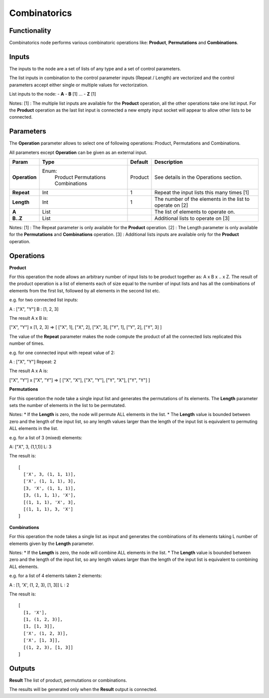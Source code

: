 Combinatorics
=============

Functionality
-------------

Combinatorics node performs various combinatoric operations like: **Product**, **Permutations** and **Combinations**.


Inputs
------

The inputs to the node are a set of lists of any type and a set of control parameters.

The list inputs in combination to the control parameter inputs (Repeat / Length) are vectorized and the control parameters accept either single or multiple values for vectorization.

List inputs to the node:
- **A**
- **B**  [1]
...
- **Z**  [1]

Notes:
[1] : The multiple list inputs are available for the **Product** operation, all the other operations take one list input. For the **Product** operation as the last list input is connected a new empty input socket will appear to allow other lists to be connected.


Parameters
----------

The **Operation** parameter allows to select one of following operations: Product, Permutations and Combinations.

All parameters except **Operation** can be given as an external input.

+---------------+---------------+----------+--------------------------------------------+
| Param         | Type          | Default  | Description                                |
+===============+===============+==========+============================================+
| **Operation** | Enum:         | Product  | See details in the Operations section.     |
|               |  Product      |          |                                            |
|               |  Permutations |          |                                            |
|               |  Combinations |          |                                            |
+---------------+---------------+----------+--------------------------------------------+
| **Repeat**    | Int           | 1        | Repeat the input lists this many times [1] |
+---------------+---------------+----------+--------------------------------------------+
| **Length**    | Int           | 1        | The number of the elements in the list to  |
|               |               |          | operate on [2]                             |
+---------------+---------------+----------+--------------------------------------------+
| **A**         | List          |          | The list of elements to operate on.        |
+---------------+---------------+----------+--------------------------------------------+
| **B..Z**      | List          |          | Additional lists to operate on [3]         |
+---------------+---------------+----------+--------------------------------------------+

Notes:
[1] : The Repeat parameter is only available for the **Product** operation.
[2] : The Length parameter is only available for the **Permutations** and **Combinations** operation.
[3] : Additional lists inputs are available only for the **Product** operation.

Operations
----------

**Product**

For this operation the node allows an arbitrary number of input lists to be product together as: A x B x .. x Z. The result of the product operation is a list of elements each of size equal to the number of input lists and has all the combinations of elements from the first list, followed by all elements in the second list etc.

e.g. for two connected list inputs:

A : ["X", "Y"]
B : [1, 2, 3]

The result A x B is:

["X", "Y"] x [1, 2, 3] => [ ["X", 1], ["X", 2], ["X", 3], ["Y", 1], ["Y", 2], ["Y", 3] ]

The value of the **Repeat** parameter makes the node compute the product of all the connected lists replicated this number of times.

e.g. for one connected input with repeat value of 2:

A : ["X", "Y"]
Repeat: 2

The result A x A is:

["X", "Y"] x ["X", "Y"] => [ ["X", "X"], ["X", "Y"], ["Y", "X"], ["Y", "Y"] ]


**Permutations**

For this operation the node take a single input list and generates the permutations of its elements. The **Length** parameter sets the number of elements in the list to be permutated.

Notes:
* If the **Length** is zero, the node will permute ALL elements in the list.
* The **Length** value is bounded between zero and the length of the input list, so any length values larger than the length of the input list is equivalent to permuting ALL elements in the list.

e.g. for a list of 3 (mixed) elements:

A: ["X", 3, (1,1,1)]
L: 3

The result is::

    [
      ['X', 3, (1, 1, 1)],
      ['X', (1, 1, 1), 3],
      [3, 'X', (1, 1, 1)],
      [3, (1, 1, 1), 'X'],
      [(1, 1, 1), 'X', 3],
      [(1, 1, 1), 3, 'X']
    ]

**Combinations**

For this operation the node takes a single list as input and generates the combinations of its elements taking L number of elements given by the **Length** parameter.

Notes:
* If the **Length** is zero, the node will combine ALL elements in the list.
* The **Length** value is bounded between zero and the length of the input list, so any length values larger than the length of the input list is equivalent to combining ALL elements.

e.g. for a list of 4 elements taken 2 elements:

A : [1, 'X', (1, 2, 3), [1, 3]]
L : 2

The result is::

    [
      [1, 'X'],
      [1, (1, 2, 3)],
      [1, [1, 3]],
      ['X', (1, 2, 3)],
      ['X', [1, 3]],
      [(1, 2, 3), [1, 3]]
    ]


Outputs
-------

**Result**
The list of product, permutations or combinations.

The results will be generated only when the **Result** output is connected.


